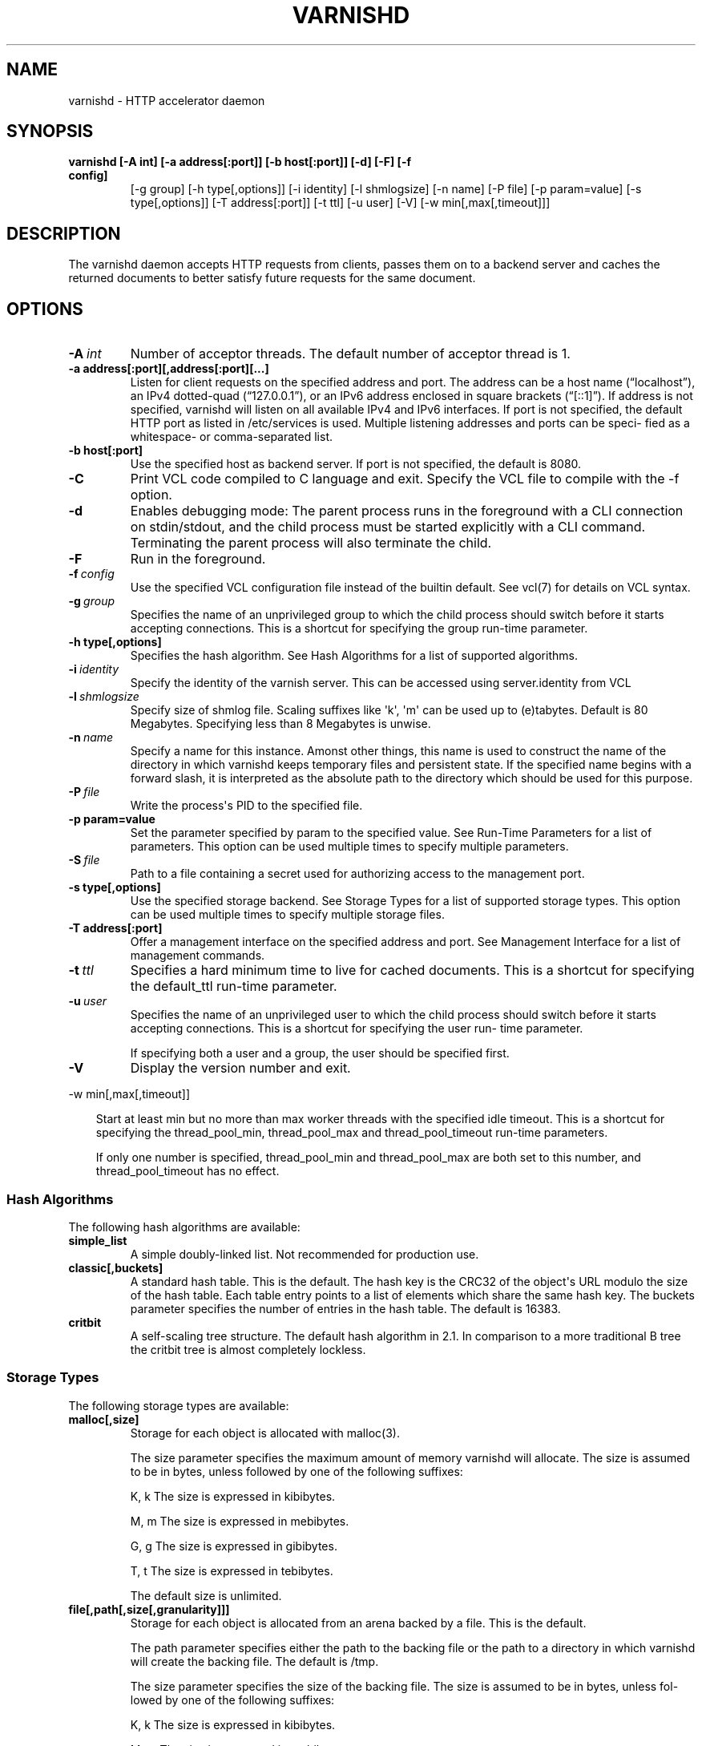 .\" Man page generated from reStructeredText.
.
.TH VARNISHD 1 "2011-03-17" "1.0" ""
.SH NAME
varnishd \- HTTP accelerator daemon
.
.nr rst2man-indent-level 0
.
.de1 rstReportMargin
\\$1 \\n[an-margin]
level \\n[rst2man-indent-level]
level margin: \\n[rst2man-indent\\n[rst2man-indent-level]]
-
\\n[rst2man-indent0]
\\n[rst2man-indent1]
\\n[rst2man-indent2]
..
.de1 INDENT
.\" .rstReportMargin pre:
. RS \\$1
. nr rst2man-indent\\n[rst2man-indent-level] \\n[an-margin]
. nr rst2man-indent-level +1
.\" .rstReportMargin post:
..
.de UNINDENT
. RE
.\" indent \\n[an-margin]
.\" old: \\n[rst2man-indent\\n[rst2man-indent-level]]
.nr rst2man-indent-level -1
.\" new: \\n[rst2man-indent\\n[rst2man-indent-level]]
.in \\n[rst2man-indent\\n[rst2man-indent-level]]u
..
.SH SYNOPSIS
.INDENT 0.0
.TP
.B varnishd [\-A int] [\-a address[:port]] [\-b host[:port]] [\-d] [\-F] [\-f config]
.
[\-g group] [\-h type[,options]] [\-i identity]
[\-l shmlogsize] [\-n name] [\-P file] [\-p param=value]
[\-s type[,options]] [\-T address[:port]] [\-t ttl]
[\-u user] [\-V] [\-w min[,max[,timeout]]]
.UNINDENT
.SH DESCRIPTION
.sp
The varnishd daemon accepts HTTP requests from clients, passes them on to a backend server and caches the
returned documents to better satisfy future requests for the same document.
.SH OPTIONS
.INDENT 0.0
.TP
.BI \-A \ int
.
Number of acceptor threads.  The default number of acceptor thread is 1.
.UNINDENT
.INDENT 0.0
.TP
.B \-a address[:port][,address[:port][...]
.
Listen for client requests on the specified address and port.  The address can be a host
name (“localhost”), an IPv4 dotted\-quad (“127.0.0.1”), or an IPv6 address enclosed in
square brackets (“[::1]”).  If address is not specified, varnishd will listen on all
available IPv4 and IPv6 interfaces.  If port is not specified, the default HTTP port as
listed in /etc/services is used.  Multiple listening addresses and ports can be speci‐
fied as a whitespace\- or comma\-separated list.
.TP
.B \-b host[:port]
.
Use the specified host as backend server.  If port is not specified,
the default is 8080.
.UNINDENT
.INDENT 0.0
.TP
.B \-C
.
Print VCL code compiled to C language and exit. Specify the VCL file
to compile with the \-f option.
.TP
.B \-d
.
Enables debugging mode: The parent process runs in the foreground with a CLI connection
on stdin/stdout, and the child process must be started explicitly with a CLI command.
Terminating the parent process will also terminate the child.
.TP
.B \-F
.
Run in the foreground.
.TP
.BI \-f \ config
.
Use the specified VCL configuration file instead of the builtin default.  See vcl(7) for
details on VCL syntax.
.TP
.BI \-g \ group
.
Specifies the name of an unprivileged group to which the child process should switch
before it starts accepting connections.  This is a shortcut for specifying the group
run\-time parameter.
.UNINDENT
.INDENT 0.0
.TP
.B \-h type[,options]
.
Specifies the hash algorithm.  See Hash Algorithms for a list of supported algorithms.
.UNINDENT
.INDENT 0.0
.TP
.BI \-i \ identity
.
Specify the identity of the varnish server.  This can be accessed using server.identity
from VCL
.TP
.BI \-l \ shmlogsize
.
Specify size of shmlog file.  Scaling suffixes like \(aqk\(aq, \(aqm\(aq can be used up to
(e)tabytes.  Default is 80 Megabytes.  Specifying less than 8 Megabytes is unwise.
.TP
.BI \-n \ name
.
Specify a name for this instance.  Amonst other things, this name is used to construct
the name of the directory in which varnishd keeps temporary files and persistent state.
If the specified name begins with a forward slash, it is interpreted as the absolute
path to the directory which should be used for this purpose.
.TP
.BI \-P \ file
.
Write the process\(aqs PID to the specified file.
.UNINDENT
.INDENT 0.0
.TP
.B \-p param=value
.
Set the parameter specified by param to the specified value.  See Run\-Time
Parameters for a list of parameters. This option can be used multiple
times to specify multiple parameters.
.UNINDENT
.INDENT 0.0
.TP
.BI \-S \ file
.
Path to a file containing a secret used for authorizing access to the management port.
.UNINDENT
.INDENT 0.0
.TP
.B \-s type[,options]
.
Use the specified storage backend.  See Storage Types for a list of supported storage
types.  This option can be used multiple times to specify multiple storage files.
.TP
.B \-T address[:port]
.
Offer a management interface on the specified address and port.  See Management
Interface for a list of management commands.
.UNINDENT
.INDENT 0.0
.TP
.BI \-t \ ttl
.
Specifies a hard minimum time to live for cached documents.  This is a shortcut for
specifying the default_ttl run\-time parameter.
.TP
.BI \-u \ user
.
Specifies the name of an unprivileged user to which the child
process should switch before it starts accepting
connections.  This is a shortcut for specifying the user
run\- time parameter.
.sp
If specifying both a user and a group, the user should be
specified first.
.TP
.B \-V
.
Display the version number and exit.
.UNINDENT
.sp
\-w min[,max[,timeout]]
.INDENT 0.0
.INDENT 3.5
.sp
Start at least min but no more than max worker threads
with the specified idle timeout.  This is a shortcut for
specifying the thread_pool_min, thread_pool_max and
thread_pool_timeout run\-time parameters.
.sp
If only one number is specified, thread_pool_min and
thread_pool_max are both set to this number, and
thread_pool_timeout has no effect.
.UNINDENT
.UNINDENT
.SS Hash Algorithms
.sp
The following hash algorithms are available:
.INDENT 0.0
.TP
.B simple_list
.
A simple doubly\-linked list.  Not recommended for production use.
.TP
.B classic[,buckets]
.
A standard hash table.  This is the default.  The hash key is the
CRC32 of the object\(aqs URL modulo the size of the hash table.  Each
table entry points to a list of elements which share the same hash
key. The buckets parameter specifies the number of entries in the
hash table.  The default is 16383.
.TP
.B critbit
.
A self\-scaling tree structure. The default hash algorithm in 2.1. In
comparison to a more traditional B tree the critbit tree is almost
completely lockless.
.UNINDENT
.SS Storage Types
.sp
The following storage types are available:
.INDENT 0.0
.TP
.B malloc[,size]
.
Storage for each object is allocated with malloc(3).
.sp
The size parameter specifies the maximum amount of memory varnishd will allocate.  The size is assumed to
be in bytes, unless followed by one of the following suffixes:
.sp
K, k    The size is expressed in kibibytes.
.sp
M, m    The size is expressed in mebibytes.
.sp
G, g    The size is expressed in gibibytes.
.sp
T, t    The size is expressed in tebibytes.
.sp
The default size is unlimited.
.TP
.B file[,path[,size[,granularity]]]
.
Storage for each object is allocated from an arena backed by a file.  This is the default.
.sp
The path parameter specifies either the path to the backing file or the path to a directory in which
varnishd will create the backing file.  The default is /tmp.
.sp
The size parameter specifies the size of the backing file.  The size is assumed to be in bytes, unless fol‐
lowed by one of the following suffixes:
.sp
K, k    The size is expressed in kibibytes.
.sp
M, m    The size is expressed in mebibytes.
.sp
G, g    The size is expressed in gibibytes.
.sp
T, t    The size is expressed in tebibytes.
.sp
%       The size is expressed as a percentage of the free space on the file system where it resides.
.sp
The default size is 50%.
.sp
If the backing file already exists, it will be truncated or expanded to the specified size.
.sp
Note that if varnishd has to create or expand the file, it will not pre\-allocate the added space, leading
to fragmentation, which may adversely impact performance.  Pre\-creating the storage file using dd(1) will
reduce fragmentation to a minimum.
.sp
The granularity parameter specifies the granularity of allocation.  All allocations are rounded up to this
size.  The size is assumed to be in bytes, unless followed by one of the suffixes described for size except
for %.
.sp
The default size is the VM page size.  The size should be reduced if you have many small objects.
.TP
.B persistence[XXX]
.
New, shiny, better.
.UNINDENT
.SS Management Interface
.sp
If the \-T option was specified, varnishd will offer a command\-line management interface on the specified address
and port.  The following commands are available:
.INDENT 0.0
.TP
.B help [command]
.
Display a list of available commands.
.sp
If the command is specified, display help for this command.
.TP
.B param.set param value
.
Set the parameter specified by param to the specified value.  See Run\-Time Parameters for a list of parame‐
ters.
.TP
.B param.show [\-l] [param]
.
Display a list if run\-time parameters and their values.
.sp
If the \-l option is specified, the list includes a brief explanation of each parameter.
.sp
If a param is specified, display only the value and explanation for this parameter.
.TP
.B ping [timestamp]
.
Ping the Varnish cache process, keeping the connection alive.
.TP
.B purge field operator argument [&& field operator argument [...]]
.
Immediately invalidate all documents matching the purge expression.  See Purge expressions for more docu‐
mentation and examples.
.TP
.B purge.list
.
Display the purge list.
.sp
All requests for objects from the cache are matched against items on the purge list.  If an object in the
cache is older than a matching purge list item, it is considered "purged", and will be fetched from the
backend instead.
.sp
When a purge expression is older than all the objects in the cache, it is removed from the list.
.TP
.B purge.url regexp
.
Immediately invalidate all documents whose URL matches the specified regular expression.
.TP
.B quit
.
Close the connection to the varnish admin port.
.TP
.B start
.
Start the Varnish cache process if it is not already running.
.TP
.B stats
.
Show summary statistics.
.sp
All the numbers presented are totals since server startup; for a better idea of the current situation, use
the varnishstat(1) utility.
.TP
.B status
.
Check the status of the Varnish cache process.
.TP
.B stop
.
Stop the Varnish cache process.
.TP
.B url.purge regexp
.
Deprecated, see purge.url instead.
.TP
.B vcl.discard configname
.
Discard the configuration specified by configname.  This will have no effect if the specified configuration
has a non\-zero reference count.
.TP
.B vcl.inline configname vcl
.
Create a new configuration named configname with the VCL code specified by vcl, which must be a quoted
string.
.TP
.B vcl.list
.
List available configurations and their respective reference counts.  The active configuration is indicated
with an asterisk ("*").
.TP
.B vcl.load configname filename
.
Create a new configuration named configname with the contents of the specified file.
.TP
.B vcl.show configname
.
Display the source code for the specified configuration.
.TP
.B vcl.use configname
.
Start using the configuration specified by configname for all new requests.  Existing requests will con‐
tinue using whichever configuration was in use when they arrived.
.UNINDENT
.SS Run\-Time Parameters
.sp
Runtime parameters are marked with shorthand flags to avoid repeating the same text over and over in the table
below.  The meaning of the flags are:
.INDENT 0.0
.TP
.B experimental
.
We have no solid information about good/bad/optimal values for this parameter.  Feedback with experience
and observations are most welcome.
.TP
.B delayed
.
This parameter can be changed on the fly, but will not take effect immediately.
.TP
.B restart
.
The worker process must be stopped and restarted, before this parameter takes effect.
.TP
.B reload
.
The VCL programs must be reloaded for this parameter to take effect.
.UNINDENT
.sp
Here is a list of all parameters, current as of last time we remembered to update the manual page.  This text is
produced from the same text you will find in the CLI if you use the param.show command, so should there be a new
parameter which is not listed here, you can find the description using the CLI commands.
.sp
Be aware that on 32 bit systems, certain default values, such as sess_workspace (=16k) and thread_pool_stack
(=64k) are reduced relative to the values listed here, in order to conserve VM space.
.INDENT 0.0
.TP
.B acceptor_sleep_decay
.
Default: 0.900
Flags: experimental
.sp
If we run out of resources, such as file descriptors or worker threads, the acceptor will sleep between
accepts.
This parameter (multiplicatively) reduce the sleep duration for each succesfull accept. (ie: 0.9 = reduce
by 10%)
.TP
.B acceptor_sleep_incr
.
Units: s
Default: 0.001
Flags: experimental
.sp
If we run out of resources, such as file descriptors or worker threads, the acceptor will sleep between
accepts.
This parameter control how much longer we sleep, each time we fail to accept a new connection.
.TP
.B acceptor_sleep_max
.
Units: s
Default: 0.050
Flags: experimental
.sp
If we run out of resources, such as file descriptors or worker threads, the acceptor will sleep between
accepts.
This parameter limits how long it can sleep between attempts to accept new connections.
.TP
.B auto_restart
.
Units: bool
Default: on
.sp
Restart child process automatically if it dies.
.TP
.B ban_lurker_sleep
.
Units: s
Default: 0.0
.sp
How long time does the ban lurker thread sleeps between successfull attempts to push the last item up the
purge  list.  It always sleeps a second when nothing can be done.
A value of zero disables the ban lurker.
.TP
.B between_bytes_timeout
.
Units: s
Default: 60
.sp
Default timeout between bytes when receiving data from backend. We only wait for this many seconds between
bytes before giving up. A value of 0 means it will never time out. VCL can override this default value for
each backend request and backend request. This parameter does not apply to pipe.
.TP
.B cache_vbe_conns
.
Units: bool
Default: off
Flags: experimental
.sp
Cache vbe_conn\(aqs or rely on malloc, that\(aqs the question.
.TP
.B cc_command
.
Default: exec cc \-fpic \-shared \-Wl,\-x \-o %o %s
Flags: must_reload
.sp
Command used for compiling the C source code to a dlopen(3) loadable object.  Any occurrence of %s in the
string will be replaced with the source file name, and %o will be replaced with the output file name.
.TP
.B cli_buffer
.
Units: bytes
Default: 8192
.sp
Size of buffer for CLI input.
You may need to increase this if you have big VCL files and use the vcl.inline CLI command.
NB: Must be specified with \-p to have effect.
.TP
.B cli_timeout
.
Units: seconds
Default: 10
.sp
Timeout for the childs replies to CLI requests from the master.
.TP
.B clock_skew
.
Units: s
Default: 10
.sp
How much clockskew we are willing to accept between the backend and our own clock.
.TP
.B connect_timeout
.
Units: s
Default: 0.4
.sp
Default connection timeout for backend connections. We only try to connect to the backend for this many
seconds before giving up. VCL can override this default value for each backend and backend request.
.TP
.B default_grace
.
Default: 10seconds
Flags: delayed
.sp
Default grace period.  We will deliver an object this long after it has expired, provided another thread is
attempting to get a new copy.
.TP
.B default_ttl
.
Units: seconds
Default: 120
.sp
The TTL assigned to objects if neither the backend nor the VCL code assigns one.
Objects already cached will not be affected by changes made until they are fetched from the backend again.
To force an immediate effect at the expense of a total flush of the cache use "purge.url ."
.TP
.B diag_bitmap
.
Units: bitmap
Default: 0
Bitmap controlling diagnostics code:
.sp
.nf
.ft C
0x00000001 \- CNT_Session states.
0x00000002 \- workspace debugging.
0x00000004 \- kqueue debugging.
0x00000008 \- mutex logging.
0x00000010 \- mutex contests.
0x00000020 \- waiting list.
0x00000040 \- object workspace.
0x00001000 \- do not core\-dump child process.
0x00002000 \- only short panic message.
0x00004000 \- panic to stderr.
0x00008000 \- panic to abort2().
0x00010000 \- synchronize shmlog.
0x00020000 \- synchronous start of persistence.
0x80000000 \- do edge\-detection on digest.
.ft P
.fi
.sp
Use 0x notation and do the bitor in your head :\-)
.TP
.B err_ttl
.
Units: seconds
Default: 0
.sp
The TTL assigned to the synthesized error pages
.TP
.B esi_syntax
.
Units: bitmap
Default: 0
Bitmap controlling ESI parsing code:
.sp
.nf
.ft C
0x00000001 \- Don\(aqt check if it looks like XML
0x00000002 \- Ignore non\-esi elements
0x00000004 \- Emit parsing debug records
.ft P
.fi
.sp
Use 0x notation and do the bitor in your head :\-)
.TP
.B fetch_chunksize
.
Units: kilobytes
Default: 128
Flags: experimental
.sp
The default chunksize used by fetcher. This should be bigger than the majority of objects with short TTLs.
Internal limits in the storage_file module makes increases above 128kb a dubious idea.
.TP
.B first_byte_timeout
.
Units: s
Default: 60
.sp
Default timeout for receiving first byte from backend. We only wait for this many seconds for the first
byte before giving up. A value of 0 means it will never time out. VCL can override this default value for
each backend and backend request. This parameter does not apply to pipe.
.TP
.B group
.
Default: .....
Flags: must_restart
.sp
The unprivileged group to run as.
.TP
.B http_headers
.
Units: header lines
Default: 64
.sp
Maximum number of HTTP headers we will deal with.
This space is preallocated in sessions and workthreads only objects allocate only space for the headers
they store.
.TP
.B http_range
.
Default: off
.sp
Enables experimental support for the HTTP range header, enabling Varnish to serve parts of
an object to a client. However, Varnish will request the whole object from the backend server.
.TP
.B listen_address
.
Default: :80
Flags: must_restart
.sp
Whitespace separated list of network endpoints where Varnish will accept requests.
Possible formats: host, host:port, :port
.TP
.B listen_depth
.
Units: connections
Default: 1024
Flags: must_restart
.sp
Listen queue depth.
.TP
.B log_hashstring
.
Units: bool
Default: off
.sp
Log the hash string to shared memory log.
.TP
.B log_local_address
.
Units: bool
Default: off
.sp
Log the local address on the TCP connection in the SessionOpen shared memory record.
.TP
.B lru_interval
.
Units: seconds
Default: 2
Flags: experimental
.sp
Grace period before object moves on LRU list.
Objects are only moved to the front of the LRU list if they have not been moved there already inside this
timeout period.  This reduces the amount of lock operations necessary for LRU list access.
.TP
.B max_esi_includes
.
Units: includes
Default: 5
.sp
Maximum depth of esi:include processing.
.TP
.B max_restarts
.
Units: restarts
Default: 4
.sp
Upper limit on how many times a request can restart.
Be aware that restarts are likely to cause a hit against the backend, so don\(aqt increase thoughtlessly.
.TP
.B overflow_max
.
Units: %
Default: 100
Flags: experimental
.sp
Percentage permitted overflow queue length.
.sp
This sets the ratio of queued requests to worker threads, above which sessions will be dropped instead of
queued.
.TP
.B ping_interval
.
Units: seconds
Default: 3
Flags: must_restart
.sp
Interval between pings from parent to child.
Zero will disable pinging entirely, which makes it possible to attach a debugger to the child.
.TP
.B pipe_timeout
.
Units: seconds
Default: 60
.sp
Idle timeout for PIPE sessions. If nothing have been received in either direction for this many seconds,
the session is closed.
.TP
.B prefer_ipv6
.
Units: bool
Default: off
.sp
Prefer IPv6 address when connecting to backends which have both IPv4 and IPv6 addresses.
.TP
.B purge_dups
.
Units: bool
Default: on
.sp
Detect and eliminate duplicate purges.
.TP
.B saintmode_threshold
.
Units: objects
Default: 10
Flags: experimental
.sp
The maximum number of objects held off by saint mode before no further will be made to the backend until
one times out.  A value of 0 disables saintmode.
.TP
.B send_timeout
.
Units: seconds
Default: 600
Flags: delayed
.sp
Send timeout for client connections. If no data has been sent to the client in this many seconds, the ses‐
sion is closed.
See setsockopt(2) under SO_SNDTIMEO for more information.
.TP
.B sendfile_threshold
.
Units: bytes
Default: \-1
Flags: experimental
.sp
The minimum size of objects transmitted with sendfile.
.TP
.B sess_timeout
.
Units: seconds
Default: 5
.sp
Idle timeout for persistent sessions. If a HTTP request has not been received in this many seconds, the
session is closed.
.TP
.B sess_workspace
.
Units: bytes
Default: 65536
Flags: delayed
.sp
Bytes of HTTP protocol workspace allocated for sessions. This space must be big enough for the entire HTTP
protocol header and any edits done to it in the VCL code.
Minimum is 1024 bytes.
.TP
.B session_linger
.
Units: ms
Default: 5000
Flags: experimental
.sp
How long time the workerthread lingers on the session to see if a new request appears right away.
.TP
.B session_max
.
Units: sessions
Default: 100000
.sp
Maximum number of sessions we will allocate before just dropping connections.
This is mostly an anti\-DoS measure, and setting it plenty high should not hurt, as long as you have the
memory for it.
.TP
.B shm_reclen
.
Units: bytes
Default: 255
.sp
Maximum number of bytes in SHM log record.
Maximum is 65535 bytes.
.TP
.B shm_workspace
.
Units: bytes
Default: 8192
Flags: delayed
.sp
Bytes of shmlog workspace allocated for worker threads. If too big, it wastes some ram, if too small it
causes needless flushes of the SHM workspace.
These flushes show up in stats as "SHM flushes due to overflow".
Minimum is 4096 bytes.
.TP
.B syslog_cli_traffic
.
Units: bool
Default: on
.sp
Log all CLI traffic to syslog(LOG_INFO).
.TP
.B thread_pool_add_delay
.
Units: milliseconds
Default: 20
Flags: experimental
.sp
Wait at least this long between creating threads.
.sp
Setting this too long results in insuffient worker threads.
.sp
Setting this too short increases the risk of worker thread pile\-up.
.TP
.B thread_pool_add_threshold
.
Units: requests
Default: 2
Flags: experimental
.sp
Overflow threshold for worker thread creation.
.sp
Setting this too low, will result in excess worker threads, which is generally a bad idea.
.sp
Setting it too high results in insuffient worker threads.
.TP
.B thread_pool_fail_delay
.
Units: milliseconds
Default: 200
Flags: experimental
.sp
Wait at least this long after a failed thread creation before trying to create another thread.
.sp
Failure to create a worker thread is often a sign that  the end is near, because the process is running out
of RAM resources for thread stacks.
This delay tries to not rush it on needlessly.
.sp
If thread creation failures are a problem, check that thread_pool_max is not too high.
.sp
It may also help to increase thread_pool_timeout and thread_pool_min, to reduce the rate at which treads
are destroyed and later recreated.
.TP
.B thread_pool_max
.
Units: threads
Default: 500
Flags: delayed, experimental
.sp
The maximum number of worker threads in all pools combined.
.sp
Do not set this higher than you have to, since excess worker threads soak up RAM and CPU and generally just
get in the way of getting work done.
.TP
.B thread_pool_min
.
Units: threads
Default: 5
Flags: delayed, experimental
.sp
The minimum number of threads in each worker pool.
.sp
Increasing this may help ramp up faster from low load situations where threads have expired.
.sp
Minimum is 2 threads.
.TP
.B thread_pool_purge_delay
.
Units: milliseconds
Default: 1000
Flags: delayed, experimental
.sp
Wait this long between purging threads.
.sp
This controls the decay of thread pools when idle(\-ish).
.sp
Minimum is 100 milliseconds.
.TP
.B thread_pool_stack
.
Units: bytes
Default: \-1
Flags: experimental
.sp
Worker thread stack size.  In particular on 32bit systems you may need to tweak this down to fit many
threads into the limited address space.
.TP
.B thread_pool_timeout
.
Units: seconds
Default: 300
Flags: delayed, experimental
.sp
Thread idle threshold.
.sp
Threads in excess of thread_pool_min, which have been idle for at least this long are candidates for purg‐
ing.
.sp
Minimum is 1 second.
.TP
.B thread_pools
.
Units: pools
Default: 2
Flags: delayed, experimental
.sp
Number of worker thread pools.
.sp
Increasing number of worker pools decreases lock contention.
.sp
Too many pools waste CPU and RAM resources, and more than one pool for each CPU is probably detrimal to
performance.
.sp
Can be increased on the fly, but decreases require a restart to take effect.
.TP
.B thread_stats_rate
.
Units: requests
Default: 10
Flags: experimental
.sp
Worker threads accumulate statistics, and dump these into the global stats counters if the lock is free
when they finish a request.
This parameters defines the maximum number of requests a worker thread may handle, before it is forced to
dump its accumulated stats into the global counters.
.TP
.B user  Default: .....
.
Flags: must_restart
.sp
The unprivileged user to run as.  Setting this will also set "group" to the specified user\(aqs primary group.
.TP
.B vcl_trace
.
Units: bool
Default: off
.sp
Trace VCL execution in the shmlog.
Enabling this will allow you to see the path each request has taken through the VCL program.
This generates a lot of logrecords so it is off by default.
.TP
.B waiter
.
Default: default
Flags: must_restart, experimental
.sp
Select the waiter kernel interface.
.UNINDENT
.SS Purge expressions
.sp
A purge expression consists of one or more conditions.  A condition consists of a field, an operator, and an
argument.  Conditions can be ANDed together with "&&".
.sp
A field can be any of the variables from VCL, for instance req.url, req.http.host or obj.set\-cookie.
.sp
Operators are "==" for direct comparision, "~" for a regular expression match, and ">" or "<" for size compar‐
isons.  Prepending an operator with "!" negates the expression.
.sp
The argument could be a quoted string, a regexp, or an integer.  Integers can have "KB", "MB", "GB" or "TB"
appended for size related fields.
.sp
Simple example: All requests where req.url exactly matches the string /news are purged from the cache::
.sp
.nf
.ft C
req.url == "/news"
.ft P
.fi
.sp
Example: Purge all documents where the name does not end with ".ogg", and where the size of the object is greater
than 10 megabytes::
.sp
.nf
.ft C
req.url !~ "\e.ogg$" && obj.size > 10MB
.ft P
.fi
.sp
Example: Purge all documents where the serving host is "example.com" or "www.example.com", and where the Set\-
Cookie header received from the backend contains "USERID=1663"::
.sp
.nf
.ft C
req.http.host ~ "^(www\e.)example.com$" && obj.set\-cookie ~ "USERID=1663"
.ft P
.fi
.SH SEE ALSO
.INDENT 0.0
.IP \(bu 2
.
varnishlog(1)
.IP \(bu 2
.
varnishhist(1)
.IP \(bu 2
.
varnishncsa(1)
.IP \(bu 2
.
varnishstat(1)
.IP \(bu 2
.
varnishtop(1)
.IP \(bu 2
.
vcl(7)
.UNINDENT
.SH HISTORY
.sp
The varnishd daemon was developed by Poul\-Henning Kamp in cooperation
with Verdens Gang AS, Linpro AS and Varnish Software.
.sp
This manual page was written by Dag\-Erling Smørgrav with updates by
Stig Sandbeck Mathisen ⟨ssm@debian.org⟩
.SH COPYRIGHT
.sp
This document is licensed under the same licence as Varnish
itself. See LICENCE for details.
.INDENT 0.0
.IP \(bu 2
.
Copyright (c) 2007\-2008 Linpro AS
.IP \(bu 2
.
Copyright (c) 2008\-2010 Redpill Linpro AS
.IP \(bu 2
.
Copyright (c) 2010 Varnish Software AS
.UNINDENT
.SH AUTHOR
Dag-Erling Smørgrav, Stig Sandbeck Mathisen, Per Buer
.\" Generated by docutils manpage writer.
.\" 
.
